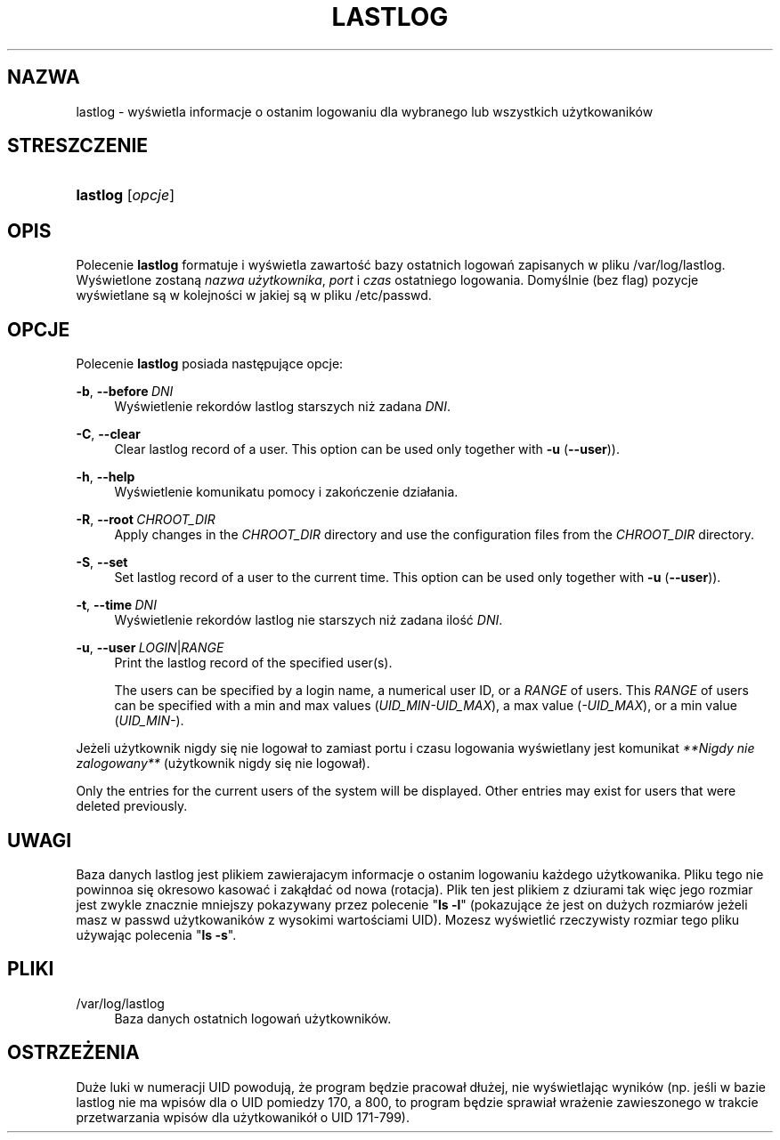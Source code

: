 '\" t
.\"     Title: lastlog
.\"    Author: Julianne Frances Haugh
.\" Generator: DocBook XSL Stylesheets v1.79.1 <http://docbook.sf.net/>
.\"      Date: 07/27/2018
.\"    Manual: Polecenia Zarządzania Systemem
.\"    Source: shadow-utils 4.5
.\"  Language: Polish
.\"
.TH "LASTLOG" "8" "07/27/2018" "shadow\-utils 4\&.5" "Polecenia Zarządzania Systemem"
.\" -----------------------------------------------------------------
.\" * Define some portability stuff
.\" -----------------------------------------------------------------
.\" ~~~~~~~~~~~~~~~~~~~~~~~~~~~~~~~~~~~~~~~~~~~~~~~~~~~~~~~~~~~~~~~~~
.\" http://bugs.debian.org/507673
.\" http://lists.gnu.org/archive/html/groff/2009-02/msg00013.html
.\" ~~~~~~~~~~~~~~~~~~~~~~~~~~~~~~~~~~~~~~~~~~~~~~~~~~~~~~~~~~~~~~~~~
.ie \n(.g .ds Aq \(aq
.el       .ds Aq '
.\" -----------------------------------------------------------------
.\" * set default formatting
.\" -----------------------------------------------------------------
.\" disable hyphenation
.nh
.\" disable justification (adjust text to left margin only)
.ad l
.\" -----------------------------------------------------------------
.\" * MAIN CONTENT STARTS HERE *
.\" -----------------------------------------------------------------
.SH "NAZWA"
lastlog \- wyświetla informacje o ostanim logowaniu dla wybranego lub wszystkich użytkowanik\('ow
.SH "STRESZCZENIE"
.HP \w'\fBlastlog\fR\ 'u
\fBlastlog\fR [\fIopcje\fR]
.SH "OPIS"
.PP
Polecenie
\fBlastlog\fR
formatuje i wyświetla zawartość bazy ostatnich logowań zapisanych w pliku
/var/log/lastlog\&. Wyświetlone zostaną
\fInazwa użytkownika\fR,
\fIport\fR
i
\fIczas\fR
ostatniego logowania\&. Domyślnie (bez flag) pozycje wyświetlane są w kolejności w jakiej są w pliku
/etc/passwd\&.
.SH "OPCJE"
.PP
Polecenie
\fBlastlog\fR
posiada następujące opcje:
.PP
\fB\-b\fR, \fB\-\-before\fR\ \&\fIDNI\fR
.RS 4
Wyświetlenie rekord\('ow lastlog starszych niż zadana
\fIDNI\fR\&.
.RE
.PP
\fB\-C\fR, \fB\-\-clear\fR
.RS 4
Clear lastlog record of a user\&. This option can be used only together with
\fB\-u\fR
(\fB\-\-user\fR))\&.
.RE
.PP
\fB\-h\fR, \fB\-\-help\fR
.RS 4
Wyświetlenie komunikatu pomocy i zakończenie dzia\(/lania\&.
.RE
.PP
\fB\-R\fR, \fB\-\-root\fR\ \&\fICHROOT_DIR\fR
.RS 4
Apply changes in the
\fICHROOT_DIR\fR
directory and use the configuration files from the
\fICHROOT_DIR\fR
directory\&.
.RE
.PP
\fB\-S\fR, \fB\-\-set\fR
.RS 4
Set lastlog record of a user to the current time\&. This option can be used only together with
\fB\-u\fR
(\fB\-\-user\fR))\&.
.RE
.PP
\fB\-t\fR, \fB\-\-time\fR\ \&\fIDNI\fR
.RS 4
Wyświetlenie rekord\('ow lastlog nie starszych niż zadana ilość
\fIDNI\fR\&.
.RE
.PP
\fB\-u\fR, \fB\-\-user\fR\ \&\fILOGIN\fR|\fIRANGE\fR
.RS 4
Print the lastlog record of the specified user(s)\&.
.sp
The users can be specified by a login name, a numerical user ID, or a
\fIRANGE\fR
of users\&. This
\fIRANGE\fR
of users can be specified with a min and max values (\fIUID_MIN\-UID_MAX\fR), a max value (\fI\-UID_MAX\fR), or a min value (\fIUID_MIN\-\fR)\&.
.RE
.PP
Jeżeli użytkownik nigdy się nie logowa\(/l to zamiast portu i czasu logowania wyświetlany jest komunikat
\fI**Nigdy nie zalogowany**\fR
(użytkownik nigdy się nie logowa\(/l)\&.
.PP
Only the entries for the current users of the system will be displayed\&. Other entries may exist for users that were deleted previously\&.
.SH "UWAGI"
.PP
Baza danych
lastlog
jest plikiem zawierajacym informacje o ostanim logowaniu każdego użytkowanika\&. Pliku tego nie powinnoa się okresowo kasować i zaką\(/ldać od nowa (rotacja)\&. Plik ten jest plikiem z dziurami tak więc jego rozmiar jest zwykle znacznie mniejszy pokazywany przez polecenie "\fBls \-l\fR" (pokazujące że jest on dużych rozmiar\('ow jeżeli masz w
passwd
użytkowanik\('ow z wysokimi wartościami UID)\&. Mozesz wyświetlić rzeczywisty rozmiar tego pliku używając polecenia "\fBls \-s\fR"\&.
.SH "PLIKI"
.PP
/var/log/lastlog
.RS 4
Baza danych ostatnich logowań użytkownik\('ow\&.
.RE
.SH "OSTRZEŻENIA"
.PP
Duże luki w numeracji UID powodują, że program będzie pracowa\(/l d\(/lużej, nie wyświetlając wynik\('ow (np\&. jeśli w bazie lastlog nie ma wpis\('ow dla o UID pomiedzy 170, a 800, to program będzie sprawia\(/l wrażenie zawieszonego w trakcie przetwarzania wpis\('ow dla użytkowanik\('o\(/l o UID 171\-799)\&.
